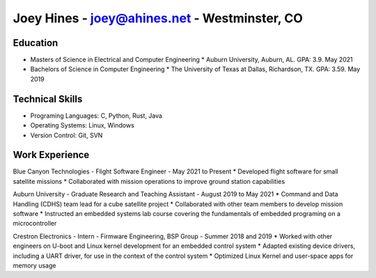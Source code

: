 Joey Hines - joey@ahines.net - Westminster, CO
==============================================

Education
---------
* Masters of Science in Electrical and Computer Engineering
  * Auburn University, Auburn, AL. GPA: 3.9. May 2021
* Bachelors of Science in Computer Engineering
  * The University of Texas at Dallas, Richardson, TX. GPA: 3.59. May 2019

Technical Skills
----------------
* Programing Languages: C, Python, Rust, Java
* Operating Systems: Linux, Windows
* Version Control: Git, SVN

Work Experience
---------------
Blue Canyon Technologies - Flight Software Engineer - May 2021 to Present
* Developed flight software for small satellite missions
* Collaborated with mission operations to improve ground station capabilities

Auburn University - Graduate Research and Teaching Assistant - August 2019 to May 2021
* Command and Data Handling (CDHS) team lead for a cube satellite project
* Collaborated with other team members to develop mission software
* Instructed an embedded systems lab course covering the fundamentals of embedded programing on a microcontroller

Crestron Electronics - Intern - Firmware Engineering, BSP Group - Summer 2018 and 2019
* Worked with other engineers on U-boot and Linux kernel development for an embedded control system
* Adapted existing device drivers, including a UART driver, for use in the context of the control system
* Optimized Linux Kernel and user-space apps for memory usage
